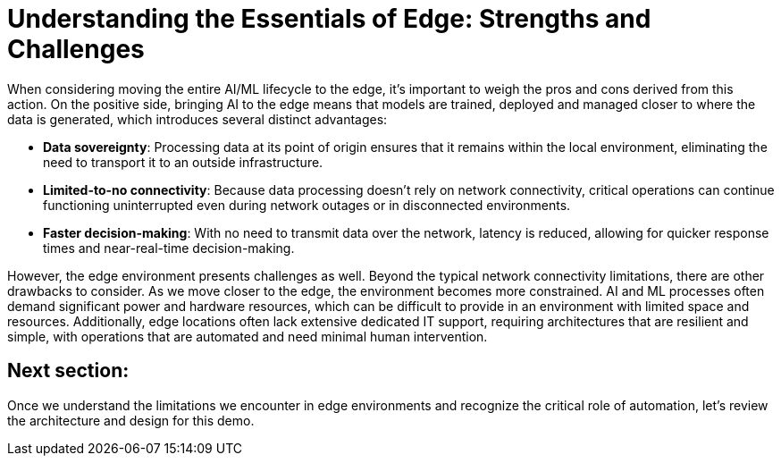# Understanding the Essentials of Edge: Strengths and Challenges

When considering moving the entire AI/ML lifecycle to the edge, it's important to weigh the pros and cons derived from this action. On the positive side, bringing AI to the edge means that models are trained, deployed and managed closer to where the data is generated, which introduces several distinct advantages:

* **Data sovereignty**: Processing data at its point of origin ensures that it remains within the local environment, eliminating the need to transport it to an outside infrastructure.
* **Limited-to-no connectivity**: Because data processing doesn't rely on network connectivity, critical operations can continue functioning uninterrupted even during network outages or in disconnected environments.
* **Faster decision-making**: With no need to transmit data over the network, latency is reduced, allowing for quicker response times and near-real-time decision-making.

However, the edge environment presents challenges as well. Beyond the typical network connectivity limitations, there are other drawbacks to consider. As we move closer to the edge, the environment becomes more constrained. AI and ML processes often demand significant power and hardware resources, which can be difficult to provide in an environment with limited space and resources. Additionally, edge locations often lack extensive dedicated IT support, requiring architectures that are resilient and simple, with operations that are automated and need minimal human intervention.

## Next section:

Once we understand the limitations we encounter in edge environments and recognize the critical role of automation, let's review the architecture and design for this demo. 